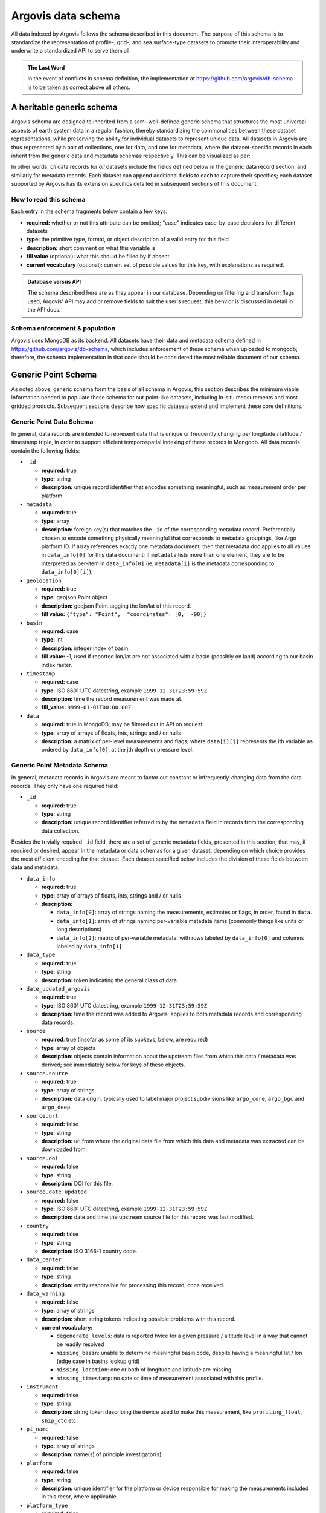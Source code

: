 .. _schema:

Argovis data schema
===================
All data indexed by Argovis follows the schema described in this document. The purpose of this schema is to standardize the representation of profile-, grid-, and sea surface-type datasets to promote their interoperability and underwrite a standardized API to serve them all.

.. admonition:: The Last Word

   In the event of conflicts in schema definition, the implementation at `https://github.com/argovis/db-schema <https://github.com/argovis/db-schema>`_ is to be taken as correct above all others.

A heritable generic schema
--------------------------

Argovis schema are designed to inherited from a semi-well-defined generic schema that structures the most universal aspects of earth system data in a regular fashion, thereby standardizing the commonalities between these dataset representations, while preserving the ability for individual datasets to represent unique data. All datasets in Argovis are thus represented by a pair of collections, one for data, and one for metadata, where the dataset-specific records in each inherit from the generic data and metadata schemas respectively. This can be visualized as per:

.. image:: ../images/schema.png

In other words, *all* data records for *all* datasets include the fields defined below in the generic data record section, and similarly for metadata records. Each dataset can append additional fields to each to capture their specifics; each dataset supported by Argovis has its extension specifics detailed in subsequent sections of this document.

How to read this schema
+++++++++++++++++++++++

Each entry in the schema fragments below contain a few keys:

- **required:** whether or not this attribute can be omitted; "case" indicates case-by-case decisions for different datasets
- **type:** the primitive type,  format,  or object description of a valid entry for this field
- **description:** short comment on what this variable is
- **fill value** (optional): what this should be filled by if absent
- **current vocabulary** (optional): current set of possible values for this key,  with explanations as required.

.. admonition:: Database versus API

   The schema described here are as they appear in our database. Depending on filtering and transform flags used, Argovis' API may add or remove fields to suit the user's request; this behvior is discussed in detail in the API docs.

Schema enforcement & population
+++++++++++++++++++++++++++++++

Argovis uses MongoDB as its backend. All datasets have their data and metadata schema defined in `https://github.com/argovis/db-schema <https://github.com/argovis/db-schema>`_, which includes enforcement of these schema when uploaded to mongodb; therefore, the schema implementation in that code should be considered the most reliable document of our schema.

Generic Point Schema
--------------------

As noted above, generic schema form the basis of all schema in Argovis; this section describes the minimum viable information needed to populate these schema for our point-like datasets, including in-situ measurements and most gridded products. Subsequent sections describe how specific datasets extend and implement these core definitions.

Generic Point Data Schema
+++++++++++++++++++++++++

In general, data records are intended to represent data that is unique or frequently changing per longitude / latitude / timestamp triple, in order to support efficient temporospatial indexing of these records in Mongodb. All data records contain the following fields:


- ``_id``

  - **required:** true
  - **type:** string
  - **description:** unique record identifier that encodes something meaningful, such as measurement order per platform.

- ``metadata``

  - **required:** true
  - **type:** array
  - **description:** foreign key(s) that matches the ``_id`` of the corresponding metadata record. Preferentially chosen to encode something physically meaningful that corresponds to metadata groupings, like Argo platform ID. If array references exactly one metadata document, then that metadata doc applies to all values in ``data_info[0]`` for this data document; if ``metadata`` lists more than one element, they are to be interpreted as per-item in ``data_info[0]`` (ie, ``metadata[i]`` is the metadata corresponding to ``data_info[0][i]``).

- ``geolocation``

  - **required:** true
  - **type:** geojson Point object
  - **description:** geojson Point tagging the lon/lat of this record.
  - **fill value:** ``{"type": "Point",  "coordinates": [0,  -90]}``

- ``basin``

  - **required:** case
  - **type:** int
  - **description:** integer index of basin.
  - **fill value:** -1,  used if reported lon/lat are not associated with a basin (possibly on land) according to our basin index raster.

- ``timestamp``

  - **required:** case
  - **type:** ISO 8601 UTC datestring,  example ``1999-12-31T23:59:59Z``
  - **description:** time the record measurement was made at.
  - **fill_value:** ``9999-01-01T00:00:00Z``

- ``data``

  - **required:** true in MongoDB; may be filtered out in API on request.
  - **type:** array of arrays of floats, ints, strings and / or nulls
  - **description:** a matrix of per-level measurements and flags, where ``data[i][j]`` represents the ith variable as ordered by ``data_info[0]``, at the jth depth or pressure level.

Generic Point Metadata Schema
+++++++++++++++++++++++++++++

In general, metadata records in Argovis are meant to factor out constant or infrequently-changing data from the data records. They only have one required field:

- ``_id``

  - **required:** true
  - **type:** string
  - **description:** unique record identifier referred to by the ``metadata`` field in records from the corresponding data collection.

Besides the trivially required ``_id`` field, there are a set of generic metadata fields, presented in this section, that may, if required or desired, appear in the metadata or data schemas for a given dataset, depending on which choice provides the most efficient encoding for that dataset. Each dataset specified below includes the division of these fields between data and metadata.

- ``data_info``

  - **required:** true
  - **type:** array of arrays of floats, ints, strings and / or nulls
  - **description:** 

    - ``data_info[0]``: array of strings naming the measurements, estimates or flags, in order, found in ``data``.
    - ``data_info[1]``: array of strings naming per-variable metadata items (commonly things like units or long descriptions)
    - ``data_info[2]``: matrix of per-variable metadata, with rows labeled by ``data_info[0]`` and columns labeled by ``data_info[1]``.

- ``data_type``

  - **required:** true
  - **type:** string
  - **description:** token indicating the general class of data

- ``date_updated_argovis``

  - **required:** true
  - **type:** ISO 8601 UTC datestring,  example ``1999-12-31T23:59:59Z``
  - **description:** time the record was added to Argovis; applies to both metadata records and corresponding data records.

- ``source``

  - **required**: true (insofar as some of its subkeys, below, are required)
  - **type**: array of objects
  - **description**: objects contain information about the upstream files from which this data / metadata was derived; see immediately below for keys of these objects.

- ``source.source``

  - **required:** true
  - **type:** array of strings
  - **description:** data origin, typically used to label major project subdivisions like ``argo_core``, ``argo_bgc`` and ``argo_deep``.

- ``source.url``

  - **required:** false
  - **type:** string
  - **description:** url from where the original data file from which this data and metadata was extracted can be downloaded from.

- ``source.doi``

  - **required:** false
  - **type:** string
  - **description:** DOI for this file.

- ``source.date_updated``

  - **required:** false
  - **type:** ISO 8601 UTC datestring,  example ``1999-12-31T23:59:59Z``
  - **description:** date and time the upstream source file for this record was last modified.

- ``country``

  - **required:** false
  - **type:** string
  - **description:** ISO 3166-1 country code.

- ``data_center``

  - **required:** false
  - **type:** string
  - **description:** entity responsible for processing this record, once received.

- ``data_warning``

  - **required:** false
  - **type:** array of strings
  - **description:** short string tokens indicating possible problems with this record.
  - **current vocabulary:**
  
    - ``degenerate_levels``: data is reported twice for a given pressure / altitude level in a way that cannot be readily resolved
    - ``missing_basin``: unable to determine meaningful basin code, despite having a meaningful lat / lon (edge case in basins lookup grid)
    - ``missing_location``: one or both of longitude and latitude are missing
    - ``missing_timestamp``: no date or time of measurement associated with this profile.

- ``instrument``

  - **required:** false
  - **type:** string
  - **description:** string token describing the device used to make this measurement,  like ``profiling_float``,  ``ship_ctd`` etc.

- ``pi_name``

  - **required:** false
  - **type:** array of strings
  - **description:** name(s) of principle investigator(s).

- ``platform``

  - **required:** false
  - **type:** string
  - **description:** unique identifier for the platform or device responsible for making the measurements included in this recor, where applicable.

- ``platform_type``

  - **required:** false
  - **type:** string
  - **description:** make or model of the platform.

- ``levels``

  - **required:** case
  - **type:** array of floats
  - **description:** Pressure or depth levels corresponding by index to each list of measurements in ``data``. Note this parameter only makes sense and only is used when the measurements in the data vectors fall on regular levels, such as for gridded or interpolated products. 

- ``level_units``

  - **required:** case
  - **type:** string
  - **description:** units associated with the values in the ``levels`` array, typically dbar or m.

- ``lattice``

  - **required:** case
  - **type:** object
  - **description:** describes the shape and extent of the longitude / latitude grid data has been interpolated to. All subfields are required if ``lattice`` is present.

- ``lattice.center``

  - **type:** array of two floats
  - **description:** [longitude, latitude] of a point on the grid close to [0,0].

- ``lattice.spacing``

  - **type:** array of two floats
  - **description:** [longitude stride, latitude stride] between points on the grid

- ``lattice.[min | max][Lon | Lat]``

  - **type:** float
  - **description:** [minimum | maximum] [longitude | latitude] seen in the dataset 

Argo Schema Extension
---------------------

Argovis maintains and indexes a full sync of ifremer's argo data, updated nightly. The Argo data and metadata collections extend and implement the generic schema as follows.

Argo metadata documents
+++++++++++++++++++++++

Argo metadata documents carry the following properties; any property not explained here refers to the generic metadata schema.

- ``_id``, constructed as ``<platform>_m<metadata_number>``, where ``<metadata_number>`` counts from 0 and is prefixed with ``m`` to easily distinguish it from cycle number; allows distinctions to be made if a slow-changing metadata value, like ``pi_name``, changes over the lifetime of the float.
- ``data_type``
- ``data_center``
- ``instrument``
- ``pi_name``
- ``platform``
- ``platform_type``
- ``fleetmonitoring``

  - **required:** false
  - **type:** string
  - **description:** URL for this float at https://fleetmonitoring.euro-argo.eu/float/

- ``oceanops``

  - **required:** false
  - **type:** string
  - **description:** URL for this float at https://www.ocean-ops.org/board/wa/Platform

- ``positioning_system``

  - **required:** false
  - **type:** string
  - **description:** positioning system for this float.
  - **current vocabulary**: see Argo ref table 9

- ``wmo_inst_type``

  - **required:** false
  - **type**: string
  - **description:** instrument type as indexed by Argo.
  - **current vocabulary:** see Argo ref table 8

Argo metadata example::

  {
    "_id": "3901306_m0",
    "data_type": "oceanicProfile",
    "data_center": "AO",
    "instrument": "profiling_float",
    "pi_name": [
      "GREGORY C. JOHNSON"
    ],
    "platform": "3901306",
    "platform_type": "NAVIS_A",
    "fleetmonitoring": "https://fleetmonitoring.euro-argo.eu/float/3901306",
    "oceanops": "https://www.ocean-ops.org/board/wa/Platform?ref=3901306",
    "positioning_system": "GPS",
    "wmo_inst_type": "863"
  }
  

Argo data documents
+++++++++++++++++++

Argo data documents carry the following properties; any property not explained here refers to the generic data schema.

- ``_id``, constructed as ``<platform>_<cycle_number>``
- ``metadata``
- ``geolocation``
- ``basin``, required for Argo
- ``timestamp``, required for Argo
- ``data``
- ``data_info``
- ``data_updated_argovis``
- ``source``
- ``source.source``
- ``source.url``
- ``source.date_updated``
- ``data_warning``
- ``cycle_number``

  - **required:** true
  - **type:** int
  - **description:** probe cycle index

- ``geolocation_argoqc``

  - **required:** false
  - **type:** int
  - **description:** Argo's position QC flag
  - **fill value:** -1

- ``profile_direction``

  - **required:** false
  - **type:** string
  - **description:** whether the profile was gathered as the float ascended or descended
  - **current vocabulary:** ``A`` scending or ``D`` escending.

- ``timestamp_argoqc``

  - **required:** false
  - **type:** int
  - **description:** Argo's date QC flag
  - **fill value:** -1

- ``vertical_sampling_scheme``

  - **required:** false
  - **type:** string
  - **description:** sampling scheme for this profile.
  - **current vocabulary:** see Argo ref table 16

Argo data schema example::

  {
    "_id": "3901306_196",
    "geolocation": {
      "type": "Point",
      "coordinates": [
        -128.3021,
        0.4438
      ]
    },
    "basin": 2,
    "timestamp": "2024-11-03T05:32:52.000Z",
    "date_updated_argovis": "2024-11-04T06:35:09.597Z",
    "source": [
      {
        "source": [
          "argo_core"
        ],
        "url": "ftp://ftp.ifremer.fr/ifremer/argo/dac/aoml/3901306/profiles/R3901306_196.nc",
        "date_updated": "2024-11-03T08:01:15.000Z"
      }
    ],
    "cycle_number": 196,
    "geolocation_argoqc": 1,
    "profile_direction": "A",
    "timestamp_argoqc": 1,
    "vertical_sampling_scheme": "Primary sampling: averaged",
    "data": [
      [
        4.27,
        6.07,
        ...
        1898.159912,
        1948.329956
      ],
      [
        1,
        1,
        ...
        1,
        1
      ],
      [
        33.792,
        33.764999,
        ...
        35.596699,
        35.589199
      ],
      [
        3,
        3,
        ...
        3,
        3
      ],
      [
        23.306,
        23.229,
        ...
        2.4614,
        2.3181
      ],
      [
        1,
        1,
        ...
        1,
        1
      ]
    ],
    "data_info": [
      [
        "pressure",
        "pressure_argoqc",
        "salinity",
        "salinity_argoqc",
        "temperature",
        "temperature_argoqc"
      ],
      [
        "units",
        "data_keys_mode"
      ],
      [
        [
          "decibar",
          "A"
        ],
        [
          null,
          null
        ],
        [
          "psu",
          "A"
        ],
        [
          null,
          null
        ],
        [
          "degree_Celsius",
          "A"
        ],
        [
          null,
          null
        ]
      ]
    ],
    "metadata": [
      "3901306_m0"
    ]
  }

Implementation
++++++++++++++

Implementation of Argo's schema and pipelines to load the data from ifremer can be found at the following links.

- Schema implementation and indexing: `https://github.com/argovis/db-schema/blob/main/argo.py <https://github.com/argovis/db-schema/blob/main/argo.py>`_
- Upload pipeline: `https://github.com/argovis/ifremer-sync <https://github.com/argovis/ifremer-sync>`_

CCHDO Schema Extension
----------------------

Argovis serves a selection of ship-based profiles curated by our colleagues at CCHDO. The CCHDO data and metadata collections extend and implement the generic schema as follows.

CCHDO metadata documents
++++++++++++++++++++++++

CCHDO metadata documents carry the following properties; any property not explained here refers to the generic metadata schema.

- ``_id``, constructed as ``<cchdo_cruise_id>_m<metadata_number>``,  where ``<metadata_number>``` counts from 0 and is prefixed with ``m`` similar to Argo; allows distinctions to be made if a slow-changing metadata value, like ``pi_name``, changes over the lifetime of the cruise.
- ``date_updated_argovis``
- ``data_type``
- ``country``
- ``data_center``
- ``instrument``
- ``pi_name``
- ``expocode``

  - **required:** true
  - **type:** string
  - **description:** NODC expedition code

- ``file_expocode``

  - **required:** false
  - **type:** string
  - **description:** TBD

- ``cchdo_cruise_id``

  - **required:** true
  - **type:** int
  - **description:** CCHDO cruise identifier

- ``woce_lines``

  - **required:** true
  - **type:** array of strings
  - **description:** World Ocean Circulation Experiment line identifiers

- ``positioning_system``

  - **required:** false
  - **type:** string
  - **description:** Profile positioning system used to fix geolocation.

CCHDO metadata example::

  {
    "_id": "2366_m0",
    "date_updated_argovis": "2024-08-16T21:29:31.526Z",
    "data_type": "oceanicProfile",
    "country": "45",
    "data_center": "CCHDO",
    "instrument": "ship_btl",
    "pi_name": [
      "Peter Croot"
    ],
    "expocode": "45CE20170427",
    "file_expocode": "74CE17007",
    "woce_lines": [
      "A02"
    ],
    "cchdo_cruise_id": 2366,
    "positioning_system": "GPS"
  }


CCHDO data documents
++++++++++++++++++++

CCHDO data documents carry the following properties; any property not explained here refers to the generic data schema.

- ``_id``: constructed as ``expo_<expocode>_sta_<station>_cast_<cast>``
- ``metadata``
- ``geolocation``
- ``basin``, required for CCHDO
- ``timestamp``, required for CCHDO
- ``data_warning``
- ``data``
- ``data_info``
- ``source``
- ``source.source``
- ``source.url``
- ``source.cruise_url``

  - **required:** false
  - **type:** string
  - **description:** TBD

- ``source.file_name``

  - **required:** false
  - **type:** string
  - **description:** TBD
  

- ``btm_depth``

  - **required:** false
  - **type:** float
  - **description:** bottom depth at the location of the profile

- ``file_hash``

  - **required:** false
  - **type:** string
  - **description:** TBD

- ``station``

  - **required:** true
  - **type:** string
  - **description:** station number

- ``cast``

  - **required:** true
  - **type:** integer
  - **description:** cast number

CCHDO data example::

  {
    "_id": "expo_45CE20170427_sta_012_cast_001_type_btl",
    "metadata": [
      "2366_m0"
    ],
    "geolocation": {
      "coordinates": [
        -45.647,
        42.242
      ],
      "type": "Point"
    },
    "basin": 1,
    "timestamp": "2017-05-04T00:00:00.000Z",
    "file_hash": "66bb8a4a9de915131470726211a05771242389a30f9a8f10dab396b262f53a98",
    "source": [
      {
        "source": [
          "cchdo_go-ship"
        ],
        "cruise_url": "https://cchdo.ucsd.edu/cruise/45CE20170427",
        "url": "https://cchdo.ucsd.edu/data/39157/74CE17007_bottle.nc",
        "file_name": "74CE17007_bottle.nc"
      }
    ],
    "data_info": [
      [
        "bottle_number",
        "bottle_salinity",
        "bottle_salinity_woceqc",
        "doxy_bfile",
        "doxy_bfile_woceqc",
        "salinity_bfile",
        "salinity_bfile_woceqc",
        "temperature_bfile",
        "temperature_bfile_woceqc",
        "nitrate",
        "nitrate_woceqc",
        "nitrite",
        "nitrite_nitrate",
        "nitrite_nitrate_woceqc",
        "nitrite_woceqc",
        "oxygen",
        "oxygen_woceqc",
        "phosphate",
        "phosphate_woceqc",
        "pressure",
        "sample",
        "silicate",
        "silicate_woceqc",
        "total_alkalinity",
        "total_alkalinity_woceqc",
        "total_carbon",
        "total_carbon_woceqc"
      ],
      [
        "units",
        "reference_scale",
        "data_keys_mapping",
        "data_source_standard_names",
        "data_source_units",
        "data_source_reference_scale"
      ],
      [
        [
          null,
          null,
          "bottle_number",
          null,
          null,
          null
        ],
        [
          "psu",
          "PSS-78",
          "bottle_salinity",
          "sea_water_practical_salinity",
          "1",
          "PSS-78"
        ],
        [
          null,
          null,
          "bottle_salinity_qc",
          "status_flag",
          null,
          null
        ],
        [
          "micromole/kg",
          null,
          "ctd_oxygen",
          "moles_of_oxygen_per_unit_mass_in_sea_water",
          "umol/kg",
          null
        ],
        [
          null,
          null,
          "ctd_oxygen_qc",
          "status_flag",
          null,
          null
        ],
        [
          "psu",
          "PSS-78",
          "ctd_salinity",
          "sea_water_practical_salinity",
          "1",
          "PSS-78"
        ],
        [
          null,
          null,
          "ctd_salinity_qc",
          "status_flag",
          null,
          null
        ],
        [
          "Celsius",
          "ITS-90",
          "ctd_temperature",
          "sea_water_temperature",
          "degC",
          "ITS-90"
        ],
        [
          null,
          null,
          "ctd_temperature_qc",
          "status_flag",
          null,
          null
        ],
        [
          "micromole/kg",
          null,
          "nitrate",
          "moles_of_nitrate_per_unit_mass_in_sea_water",
          "umol/kg",
          null
        ],
        [
          null,
          null,
          "nitrate_qc",
          "status_flag",
          null,
          null
        ],
        [
          "micromole/kg",
          null,
          "nitrite",
          "moles_of_nitrite_per_unit_mass_in_sea_water",
          "umol/kg",
          null
        ],
        [
          "micromole/kg",
          null,
          "nitrite_nitrate",
          "moles_of_nitrate_and_nitrite_per_unit_mass_in_sea_water",
          "umol/kg",
          null
        ],
        [
          null,
          null,
          "nitrite_nitrate_qc",
          "status_flag",
          null,
          null
        ],
        [
          null,
          null,
          "nitrite_qc",
          "status_flag",
          null,
          null
        ],
        [
          "micromole/kg",
          null,
          "oxygen",
          "moles_of_oxygen_per_unit_mass_in_sea_water",
          "umol/kg",
          null
        ],
        [
          null,
          null,
          "oxygen_qc",
          "status_flag",
          null,
          null
        ],
        [
          "micromole/kg",
          null,
          "phosphate",
          "moles_of_phosphate_per_unit_mass_in_sea_water",
          "umol/kg",
          null
        ],
        [
          null,
          null,
          "phosphate_qc",
          "status_flag",
          null,
          null
        ],
        [
          "decibar",
          null,
          "pressure",
          "sea_water_pressure",
          "dbar",
          null
        ],
        [
          null,
          null,
          "sample",
          null,
          null,
          null
        ],
        [
          "micromole/kg",
          null,
          "silicate",
          "moles_of_silicate_per_unit_mass_in_sea_water",
          "umol/kg",
          null
        ],
        [
          null,
          null,
          "silicate_qc",
          "status_flag",
          null,
          null
        ],
        [
          "micromole/kg",
          null,
          "total_alkalinity",
          null,
          "umol/kg",
          null
        ],
        [
          null,
          null,
          "total_alkalinity_qc",
          "status_flag",
          null,
          null
        ],
        [
          "micromole/kg",
          null,
          "total_carbon",
          "moles_of_dissolved_inorganic_carbon_per_unit_mass_in_sea_water",
          "umol/kg",
          null
        ],
        [
          null,
          null,
          "total_carbon_qc",
          "status_flag",
          null,
          null
        ]
      ]
    ],
    "data": [
      [
        "24",
        "23",
        ...
        "2",
        "1"
      ],
      [
        36.428,
        36.428,
        ...
        null,
        34.883
      ],
      [
        2,
        2,
        ...
        9,
        2
      ],
      [
        224.086,
        223.71,
        ...
        250.268,
        250.518
      ],
      [
        2,
        2,
        ...
        2,
        2
      ],
      [
        36.4278,
        36.4283,
        ...
        34.884,
        34.8839
      ],
      [
        1,
        1,
        ...
        1,
        1
      ],
      [
        17.1115,
        17.1162,
        ...
        2.2466,
        2.2478
      ],
      [
        1,
        1,
        ...
        1,
        1
      ],
      [
        2.55,
        2.37,
        ...
        18,
        19.25
      ],
      [
        2,
        2,
        ...
        2,
        2
      ],
      [
        0.14,
        0.13,
        ...
        0,
        0
      ],
      [
        2.68,
        2.5,
        ...
        18.04,
        19.28
      ],
      [
        2,
        2,
        ...
        2,
        2
      ],
      [
        2,
        2,
        ...
        2,
        2
      ],
      [
        229.2,
        231.4,
        ...
        267.1,
        267.6
      ],
      [
        2,
        2,
        ...
        2,
        2
      ],
      [
        0,
        0,
        ...
        1.3,
        1.33
      ],
      [
        2,
        2,
        ...
        2,
        2
      ],
      [
        10.486,
        31.298,
        ...
        4699.661,
        4712.712
      ],
      [
        "100241",
        "100240",
        ...
        "100219",
        "100218"
      ],
      [
        0.91,
        0.97,
        ...
        32.62,
        36.67
      ],
      [
        3,
        3,
        ...
        2,
        2
      ],
      [
        2385.9,
        2385.8,
        ...
        2328.9,
        2328.9
      ],
      [
        2,
        2,
        ...
        2,
        2
      ],
      [
        2103.2,
        2104.4,
        ...
        2168.9,
        2168.5
      ],
      [
        2,
        2,
        ...
        2,
        2
      ]
    ],
    "cast": 1,
    "station": "12",
    "btm_depth": null
  }

Implementation
++++++++++++++

Implementation of CCHDO's schema and pipelines to load the data from CCHDO can be found at the following links.

- Schema implementation and indexing: `https://github.com/argovis/db-schema/blob/main/cchdo.py <https://github.com/argovis/db-schema/blob/main/cchdo.py>`_
- Upload pipeline: original from CCHDO: `https://github.com/cchdo/argovis_convert_netcdf_to_json <https://github.com/cchdo/argovis_convert_netcdf_to_json>`_; also see fork and branch `https://github.com/bkatiemills/argovis_convert_netcdf_to_json/tree/2023Q3 <https://github.com/bkatiemills/argovis_convert_netcdf_to_json/tree/2023Q3>`_ for schema compliance and mongo upload.

Drifter Schema Extension
------------------------

Argovis indexes a subset of the hourly dataset from the `NOAA Global Drifter Program <https://www.aoml.noaa.gov/phod/gdp/index.php>`_, version 2.00 (beta pre-release) (`Elipot et al. 2016 <http://dx.doi.org/10.1002/2016JC011716>`_, `Elipot et al. 2022 arXiv preprint <https://arxiv.org/abs/2201.08289v1>`_). See `https://github.com/argovis/drifter-sync <https://github.com/argovis/drifter-sync>`_ for data parsing and loading.

Global Drifter Program data and metadata collections extend and implement the generic schema as follows.

Drifter metadata documents
++++++++++++++++++++++++++

Drifter metadata documents carry the following properties; any property not explained here refers to the generic metadata schema.

- ``_id``, constructed as ``<platform>``
- ``data_type``
- ``data_info``
- ``date_updated_argovis``
- ``source``
- ``source.source``
- ``source.url``
- ``platform``
- ``rowsize``

  - **required:** true
  - **type:** int
  - **description:** number of obs for this trajectory

- ``wmo``

  - **required:** true
  - **type:** int
  - **description:**  World Meteorological Organization buoy identification number

- ``expno``

  - **required:** true
  - **type:** int
  - **description:** experiment number 

- ``deploy_date``

  - **required:** true
  - **type:** ISO 8601 UTC datestring
  - **description:** Deployment date and time

- ``deploy_lon``

  - **required:** true
  - **type:** float
  - **description:** Deployment longitude 

- ``deploy_lat``

  - **required:** true
  - **type:** float 
  - **description:** Deployment latitude 

- ``end_date``

  - **required:** true
  - **type:** ISO 8601 UTC datestring
  - **description:**  End date and time

- ``end_lon``

  - **required:** true
  - **type:** float 
  - **description:** End longitude 

- ``end_lat``

  - **required:** true
  - **type:** float
  - **description:** End longitude 

- ``drogue_lost_date``

  - **required:** true
  - **type:** ISO 8601 UTC datestring
  - **description:** Date of drogue loss (Null=drogue still attached; "1970-01-01T00:00:00Z"=drogue status uncertain from beginning)

- ``typedeath``

  - **required:** true
  - **type:** int
  - **description:** Type of death (0=buoy still alive, 1=buoy ran aground, 2=picked up by vessel, 3=stop transmitting, 4=sporadic transmissions, 5=bad batteries, 6=inactive status) 

- ``typebuoy``

  - **required:** true
  - **type:** string
  - **description:** 'Buoy type (see https://www.aoml.noaa.gov/phod/dac/dirall.html)'

Drifter metadata example::

  {
    "_id": "101143",
    "platform": "101143",
    "rowsize": 417,
    "wmo": 1300915,
    "expno": 9325,
    "deploy_lon": -17.75,
    "deploy_lat": 14.742,
    "end_date": "2012-04-02T00:00:00.000Z",
    "end_lon": -16.889999999999986,
    "end_lat": 15.35,
    "drogue_lost_date": "2012-04-02T00:00:00.000Z",
    "typedeath": 3,
    "typebuoy": "SVP",
    "data_type": "drifter",
    "date_updated_argovis": "2024-07-02T18:19:15.895Z",
    "source": [
      {
        "source": [
          "gdp"
        ],
        "url": "https://www.aoml.noaa.gov/ftp/pub/phod/lumpkin/hourly/v2.00/netcdf/drifter_101143.nc"
      }
    ],
    "data_info": [
      [
        "ve",
        "vn",
        "err_lon",
        "err_lat",
        "err_ve",
        "err_vn",
        "gap",
        "sst",
        "sst1",
        "sst2",
        "err_sst",
        "err_sst1",
        "err_sst2",
        "flg_sst",
        "flg_sst1",
        "flg_sst2"
      ],
      [
        "units",
        "long_name"
      ],
      [
        [
          "m/s",
          "Eastward velocity"
        ],
        [
          "m/s",
          "Northward velocity"
        ],
        [
          "degrees_east",
          "95% confidence interval in longitude"
        ],
        [
          "degrees_north",
          "95% confidence interval in latitude"
        ],
        [
          "m/s",
          "95% confidence interval in eastward velocity"
        ],
        [
          "m/s",
          "95% confidence interval in northward velocity"
        ],
        [
          "seconds",
          "time interval between previous and next location fix"
        ],
        [
          "Kelvin",
          "fitted sea water temperature"
        ],
        [
          "Kelvin",
          "fitted non-diurnal sea water temperature"
        ],
        [
          "Kelvin",
          "fitted diurnal sea water temperature anomaly"
        ],
        [
          "Kelvin",
          "standard uncertainty of fitted sea water temperature"
        ],
        [
          "Kelvin",
          "standard uncertainty of fitted non-diurnal sea water temperature"
        ],
        [
          "Kelvin",
          "standard uncertainty of fitted diurnal sea water temperature anomaly"
        ],
        [
          null,
          "fitted sea water temperature quality flag"
        ],
        [
          null,
          "fitted non-diurnal sea water temperature quality flag"
        ],
        [
          null,
          "fitted diurnal sea water temperature anomaly quality flag"
        ]
      ]
    ],
    "deploy_date": "2012-03-15T00:00:00.000Z"
  }

Drifter data documents
++++++++++++++++++++++

Drifter data documents carry the following properties; any property not explained here refers to the generic data schema.

- ``_id``, constructed as ``<platform>_<measurement_index>``
- ``metadata``
- ``geolocation``
- ``basin``, required for drifters
- ``timestamp``, required for drifters
- ``data``

Drifter data example::

  {
    "_id": "101143_0",
    "metadata": [
      "101143"
    ],
    "geolocation": {
      "type": "Point",
      "coordinates": [
        -17.74345,
        14.74677
      ]
    },
    "basin": 1,
    "timestamp": "2012-03-15T22:00:00.000Z",
    "data": [
      [
        -0.0285
      ],
      [
        0.3101
      ],
      [
        0.00266
      ],
      [
        0.00116
      ],
      [
        0.0997
      ],
      [
        0.0277
      ],
      [
        2333
      ],
      [
        293.884
      ],
      [
        293.907
      ],
      [
        -0.023
      ],
      [
        0.019
      ],
      [
        0.042
      ],
      [
        0.044
      ],
      [
        5
      ],
      [
        5
      ],
      [
        2
      ]
    ]
  }

Implementation
++++++++++++++

- Schema implementation and indexing: `https://github.com/argovis/db-schema/blob/main/drifters.py <https://github.com/argovis/db-schema/blob/main/drifters.py>`_
- Upload pipeline: `https://github.com/argovis/drifter-sync <https://github.com/argovis/drifter-sync>`_

Tropical Cyclone Schema Extension
---------------------------------

HURDAT and JTWC tropical cyclone data is indexed by Argovis; TC data and metadata collections extend and implement the generic schema as follows.

Tropical cyclone metadata documents
+++++++++++++++++++++++++++++++++++

Tropical cyclone metadata documents carry the following properties; any property not explained here refers to the generic metadata schema.

- ``_id``, constructed as ``<TCID>`` from the upstream data source
- ``data_type``
- ``data_info``
- ``date_updated_argovis``
- ``source``
- ``source.source``
- ``source.url``
- ``source.doi``
- ``source.date_updated``
- ``name``

  - **required:** true
  - **type:** string
  - **description:** name of the tropical cyclone

- ``num``

  - **required:** true
  - **type:** int
  - **description:** number of the tropical cyclone for that season

Tropical cyclone example metadata::

  {
    "_id": "AL032017",
    "data_type": "tropicalCyclone",
    "data_info": [
      [
        "wind",
        "surface_pressure"
      ],
      [
        "units"
      ],
      [
        [
          "kt"
        ],
        [
          "mb"
        ]
      ]
    ],
    "date_updated_argovis": "2024-05-31T16:12:58.299Z",
    "source": [
      {
        "url": "https://www.nhc.noaa.gov/data/hurdat/hurdat2-atl-1851-2023-042624.txt",
        "source": [
          "tc_hurdat"
        ]
      }
    ],
    "name": "CINDY",
    "num": 3
  }

Tropical cyclone data documents
+++++++++++++++++++++++++++++++

Tropical cyclone data documents carry the following properties; any property not explained here refers to the generic data schema.

- ``_id``, constructed as ``<TCID>_<YYYY><MM><DD><HH><MM><SS>``
- ``metadata``
- ``geolocation``
- ``basin`` required for tropical cyclones
- ``timestamp`` required for tropical cyclones
- ``data``
- ``record_identifier``

  - **required:** true
  - **type:** string
  - **description:** identifier for the record as defined in the HURDAT and JTWC datasets

- ``class``

  - **required:** true
  - **type:** string
  - **description:** class of the tropical cyclone as defined in the HURDAT and JTWC datasets

- ``data_warning``

  - **required:** false
  - **type:** object
  - **description:** key-value pairs indicating warnings (keys) and further information about each (values)
  - **current vocabulary (keys):**

    - ``duplicate``: multiple records with the same basin, cyclone number, and timestamp were found in the upstream data. In these cases, the first such record is populated in Argovis and the rest are discarded; this key lists links to the upstream files that contain the discarded duplicates.

Tropical cyclone example data::

  {
    "_id": "AL032017_20170623000000",
    "metadata": [
      "AL032017"
    ],
    "geolocation": {
      "type": "Point",
      "coordinates": [
        -93.60000000000002,
        32.8
      ]
    },
    "basin": -1,
    "timestamp": "2017-06-23T00:00:00.000Z",
    "data": [
      [
        30
      ],
      [
        999
      ]
    ],
    "record_identifier": "",
    "class": "TD"
  }

Implementation
++++++++++++++

Implementation of tropical cyclone schema and pipelines to load the data from source CSVs can be found at the following links.

- Schema implementation and indexing: `https://github.com/argovis/db-schema/blob/main/tc.py <https://github.com/argovis/db-schema/blob/main/tc.py>`_
- Upload pipeline: `https://github.com/argovis/tc-sync <https://github.com/argovis/tc-sync>`_

Argo trajectory schema extension
--------------------------------

Argovis includes estimates of Argo float trajectories from `https://doi.org/10.6075/J0FQ9WS6 <https://doi.org/10.6075/J0FQ9WS6>`_.

Argo trajectory metadata documents
++++++++++++++++++++++++++++++++++

Argo trajectory metadata documents carry the following properties; any property not explained here refers to the generic metadata schema.

- ``_id``, constructed as ``<platform>_m<metadata_number>``, analogos to Argo metadata
- ``data_type``
- ``data_info``
- ``date_updated_argovis``
- ``source``
- ``source.source``
- ``source.doi``
- ``platform``
- ``positioning_system_flag``

  - **required:** true
  - **type:** int
  - **description:** positioning system flag

- ``sensor_type_flag``

  - **required:** true
  - **type:** int
  - **description:** flag indicating sensors on float

- ``mission_flag``

  - **required:** true
  - **type:** int
  - **description:** flag indicating float mission type
  
- ``extrapolation_flag``

  - **required:** true
  - **type:** int
  - **description:** flag indicating if velocity was extrapolated or transmitted

- ``positioning_system``

  - **required:** true
  - **type:** string
  - **description:** positioning system for this float.
  - **current vocabulary**: see Argo ref table 9

- ``platform_type``

  - **required:** true
  - **type:** string
  - **description:** platform type

Argo trajectories metadata example::

  {
    "_id": "13857_m0",
    "platform": "13857",
    "data_type": "argo_trajectory",
    "source": [
      {
        "source": [
          "scripps_argo_trajectory"
        ],
        "doi": "https://doi.org/10.6075/J0FQ9WS6"
      }
    ],
    "date_updated_argovis": "2023-02-24T22:56:16.700Z",
    "positioning_system_flag": 1,
    "sensor_type_flag": 1,
    "mission_flag": 1,
    "extrapolation_flag": 1,
    "positioning_system": "ARGOS",
    "platform_type": "PALACE",
    "data_info": [
      [
        "velocity_zonal",
        "velocity_meridional",
        "velocity_zonal_transmitted",
        "velocity_meridional_transmitted",
        "speed",
        "speed_transmitted",
        "drift_pres",
        "drift_temp",
        "number_surface_fixes"
      ],
      [
        "long name",
        "units"
      ],
      [
        [
          "velocity",
          "centimeters per second"
        ],
        [
          "velocity",
          "centimeters per second"
        ],
        [
          "velocity",
          "centimeters per second"
        ],
        [
          "velocity",
          "centimeters per second"
        ],
        [
          "speed",
          "centimeters per second"
        ],
        [
          "speed",
          "centimeters per second"
        ],
        [
          "sea water pressure, equals 0 at sea-level",
          "dbar"
        ],
        [
          "sea temperature in-situ ITS-90 scale",
          "degree_Celcius"
        ],
        [
          "number of surface fixes",
          "none"
        ]
      ]
    ]
  }

Argo trajectory data documents
++++++++++++++++++++++++++++++

Argo trajectory data documents carry the following properties; any property not explained here refers to the generic data schema.

- ``_id``, constructed as ``<platform>_<cycle_number>``
- ``metadata`` 
- ``cycle_number``

  - **required:** true
  - **type:** int
  - **description:** probe cycle index

- ``geolocation``, taken as the midpoint longitude and latitude from the upstream file. 
- ``geolocation_descending``

  - **required:** true
  - **type:** geojson Point
  - **description:** if available, extrapolated geolocation at descending. If not available, the transmitted geolocation at descending

- ``geolocation_ascending``

  - **required:** true
  - **type:** geojson Point
  - **description:** if available, extrapolated geolocation at ascending. If not available, the transmitted geolocation at ascending

- ``geolocation_descending_transmitted``

  - **required:** true
  - **type:** geojson Point
  - **description:** transmitted geolocation at descending

- ``geolocation_ascending_transmitted``

  - **required:** true
  - **type:** geojson Point
  - **description:** transmitted geolocation at ascending

- ``geolocation_midpoint_transmitted``

  - **required:** true
  - **type:** geojson Point
  - **description:** TBD

- ``timestamp``, taken as the midpoint timestamp from the upstream file, required for Argo trajectories
- ``timestamp_descending``

  - **required:** true
  - **type:** ISO 8601 UTC datestring
  - **description:** if available, extrapolated timestamp at descending. If not available, the transmitted timestamp at descending

- ``timestamp_ascending``

  - **required:** true
  - **type:** ISO 8601 UTC datestring
  - **description:** if available, extrapolated timestamp at ascending. If not available, the transmitted timestamp at ascending  

- ``timestamp_descending_transmitted``

  - **required:** true
  - **type:** ISO 8601 UTC datestring
  - **description:** transmitted timestamp at descending

- ``timestamp_ascending_transmitted``

  - **required:** true
  - **type:** ISO 8601 UTC datestring
  - **description:** transmitted timestamp at ascending

- ``timestamp_midpoint_transmitted``

  - **required:** true
  - **type:** ISO 8601 UTC datestring
  - **description:** TBD

Argo trajectory data example::

  {
    "_id": "13857_116",
    "cycle_number": 116,
    "geolocation": {
      "type": "Point",
      "coordinates": [
        -28.744391,
        5.435884
      ]
    },
    "timestamp": "2001-01-09T17:35:31.000Z",
    "geolocation_descending": {
      "type": "Point",
      "coordinates": [
        -28.632977,
        5.564203
      ]
    },
    "timestamp_descending": "2001-01-04T16:30:43.000Z",
    "geolocation_ascending": {
      "type": "Point",
      "coordinates": [
        -28.855806,
        5.307566
      ]
    },
    "timestamp_ascending": "2001-01-14T18:40:19.000Z",
    "geolocation_descending_transmitted": {
      "type": "Point",
      "coordinates": [
        -28.618,
        5.567
      ]
    },
    "timestamp_descending_transmitted": "2001-01-04T15:25:55.000Z",
    "geolocation_ascending_transmitted": {
      "type": "Point",
      "coordinates": [
        -28.833,
        5.325
      ]
    },
    "timestamp_ascending_transmitted": "2001-01-14T20:11:02.000Z",
    "geolocation_midpoint_transmitted": {
      "type": "Point",
      "coordinates": [
        -28.7255,
        5.446
      ]
    },
    "timestamp_midpoint_transmitted": "2001-01-09T17:48:28.000Z",
    "data": [
      [
        -2.83252
      ],
      [
        -3.25527
      ],
      [
        -2.70414
      ],
      [
        -3.037246
      ],
      [
        4.315084
      ],
      [
        4.0666
      ],
      [
        1022.299988
      ],
      [
        4.794
      ],
      [
        12
      ]
    ],
    "metadata": [
      "13857_m0"
    ]
  }

Implementation
++++++++++++++

- Schema implementation and indexing: `https://github.com/argovis/db-schema/blob/main/trajectories.py <https://github.com/argovis/db-schema/blob/main/trajectories.py>`_
- Upload pipeline: `https://github.com/argovis/argo_trajectories <https://github.com/argovis/argo_trajectories>`_

Roemmich-Gilson grid schema extension
-------------------------------------

Argovis includes the total temperature and salinity grids from `Roemmich-Gilson <https://sio-argo.ucsd.edu/RG_Climatology.html>`_. These gridded data and metadata collections extend and implement the generic schema as follows.

Roemmich-Gilson metadata documents
++++++++++++++++++++++++++++++++++

Roemmich-Gilson metadata documents carry the following properties; any property not explained here refers to the generic metadata schema.

- ``_id``, constructed as ``rg09_<temperature | salinity>_<yyymm of originating file>_Total``
- ``data_type``
- ``date_updated_argovis``
- ``source``
- ``source.source``
- ``source.url``
- ``levels``
- ``level_units``
- ``data_info``
- ``lattice``

Roemmich-Gilson example metadata::

  {
    "_id": "rg09_temperature_200401_Total",
    "data_type": "temperature",
    "data_info": [
      [
        "rg09_temperature"
      ],
      [
        "units"
      ],
      [
        [
          "degree celcius (ITS-90)"
        ]
      ]
    ],
    "date_updated_argovis": "2023-01-27T18:43:01.679Z",
    "source": [
      {
        "source": [
          "Roemmich-Gilson Argo Climatology"
        ],
        "url": "https://sio-argo.ucsd.edu/gilson/argo_climatology/RG_ArgoClim_Temperature_2019.nc.gz"
      }
    ],
    "levels": [
      2.5,
      10,
      ...
      1900,
      1975
    ],
    "level_units": "dbar",
    "lattice": {
      "center": [
        0.5,
        0.5
      ],
      "spacing": [
        1,
        1
      ],
      "minLat": -64.5,
      "minLon": -179.5,
      "maxLat": 79.5,
      "maxLon": 179.5
    }
  }

Roemmich-Gilson data documents
++++++++++++++++++++++++++++++

Roemmich-Gilson data documents carry the following properties; any property not explained here refers to the generic data schema.

- ``_id``, constructed as ``<yyyymmddhhmmss>_<longitude>_<latitude>``
- ``metadata``
- ``geolocation``
- ``basin``
- ``timestamp``
- ``data``

Roemmich-Gilson data example::

  {
    "_id": "20040115000000_20.5_-64.5",
    "metadata": [
      "rg09_temperature_200401_Total",
      "rg09_salinity_200401_Total"
    ],
    "geolocation": {
      "type": "Point",
      "coordinates": [
        20.5,
        -64.5
      ]
    },
    "basin": 10,
    "timestamp": "2004-01-15T00:00:00.000Z",
    "data": [
      [
        -0.033,
        -0.076,
        ...
        0.175,
        0.128
      ],
      [
        33.750999,
        33.763,
        ...
        34.671001,
        34.668999
      ]
    ]
  }

Implementation
++++++++++++++

- Schema implementation and indexing: `https://github.com/argovis/db-schema/blob/main/grids.py <https://github.com/argovis/db-schema/blob/main/grids.py>`_ and `https://github.com/argovis/db-schema/blob/main/grids-meta.py <https://github.com/argovis/db-schema/blob/main/grids-meta.py>`_
- Upload pipeline: `https://github.com/argovis/grid-sync <https://github.com/argovis/grid-sync>`_

Ocean heat content grid schema extension
----------------------------------------

Argovis includes the ocean heat content grids from `https://zenodo.org/record/6131625 <https://zenodo.org/record/6131625>`_. These gridded data and metadata collections extend and implement the generic schema as follows.

Ocean heat content metadata documents
+++++++++++++++++++++++++++++++++++++

Ocean heat content metadata documents carry the following properties; any property not explained here refers to the generic metadata schema.

- ``_id``, constructed as ``kg21_ohc15to300``
- ``data_type``
- ``date_updated_argovis``
- ``source``
- ``source.source``
- ``source.url``
- ``source.doi``
- ``levels``
- ``level_units``
- ``data_info``
- ``lattice``

Ocean heat content example metadata (note this is actually the only metadata document for this collection, applicable to all data documents)::

  {
    "_id": "kg21_ohc15to300",
    "data_type": "ocean_heat_content",
    "date_updated_argovis": "2023-01-29T20:59:07.960Z",
    "source": [
      {
        "source": [
          "Kuusela_Giglio2022"
        ],
        "doi": "10.5281/zenodo.6131625",
        "url": "https://doi.org/10.5281/zenodo.6131625"
      }
    ],
    "levels": [
      15
    ],
    "data_info": [
      [
        "kg21_ohc15to300"
      ],
      [
        "units"
      ],
      [
        [
          "J/m^2"
        ]
      ]
    ],
    "level_units": "integral from 15 dbar to 300 dbar",
    "lattice": {
      "center": [
        0.5,
        0.5
      ],
      "spacing": [
        1,
        1
      ],
      "minLat": -64.5,
      "minLon": -179.5,
      "maxLat": 64.5,
      "maxLon": 179.5
    }
  }

Ocean heat content data documents
+++++++++++++++++++++++++++++++++

Ocean heat content data documents carry the following properties; any property not explained here refers to the generic data schema.

- ``_id``, constructed as ``<yyyymmddhhmmss>_<longitude>_<latitude>``
- ``metadata``
- ``geolocation``
- ``basin``
- ``timestamp``
- ``data``

Ocean heat content data example::

  {
    "_id": "20050115000000_107.5_-64.5",
    "metadata": [
      "kg21_ohc15to300"
    ],
    "geolocation": {
      "type": "Point",
      "coordinates": [
        107.5,
        -64.5
      ]
    },
    "basin": 10,
    "timestamp": "2005-01-15T00:00:00.000Z",
    "data": [
      [
        319333340084.3734
      ]
    ]
  }

Implementation
++++++++++++++

- Schema implementation and indexing: `https://github.com/argovis/db-schema/blob/main/grids.py <https://github.com/argovis/db-schema/blob/main/grids.py>`_ and `https://github.com/argovis/db-schema/blob/main/grids-meta.py <https://github.com/argovis/db-schema/blob/main/grids-meta.py>`_
- Upload pipeline: `https://github.com/argovis/grid-sync <https://github.com/argovis/grid-sync>`_

GLODAP grid schema extension
----------------------------

Argovis includes the `GLODAP v2.2016b mapped data product <https://glodap.info/index.php/mapped-data-product/>`_. These gridded data and metadata collections extend and implement the generic schema as follows.

GLODAP metadata documents
+++++++++++++++++++++++++

GLODAP metadata documents carry the following properties; any property not explained here refers to the generic metadata schema.

- ``_id``, constructed as ``glodapv2.2016b``
- ``data_type``
- ``date_updated_argovis``
- ``source``
- ``source.source``
- ``source.url``
- ``source.doi``
- ``levels``
- ``level_units``
- ``data_info``
- ``lattice``
- ``snr``

  - **required:** false
  - **type:** JSON object keyed by GLODAP variable
  - **description:** Signal to noise ratio reported for this variable.

- ``cl``

  - **required:** false
  - **type:** JSON object keyed by GLODAP variable
  - **description:** Correlation length, units of degrees north. Comment from the GLODAP upstream data: "Note that the [sic]correlation length is scaled to be 2x this number in the zonal direction, in order to account for the typically stronger flow zonally than meridionally in the world oceans."

GLODAP example metadata (note this is actually the only metadata document for this collection, applicable to all data documents)::

  {
    "_id": "glodapv2.2016b",
    "data_type": "glodap",
    "date_updated_argovis": "2023-07-27T18:41:04.941Z",
    "source": [
      {
        "source": [
          "GLODAPv2.2016b"
        ],
        "url": "https://glodap.info/index.php/mapped-data-product/",
        "doi": "10.5194/essd-8-325-2016"
      }
    ],
    "levels": [
      0,
      10,
      ...
      5000,
      5500
    ],
    "data_info": [
      [
        "Cant",
        "Cant_error",
        "Cant_Input_mean",
        "Cant_Input_std",
        "Cant_Input_N",
        "Cant_relerr",
        "NO3",
        "NO3_error",
        "NO3_Input_mean",
        "NO3_Input_std",
        "NO3_Input_N",
        "NO3_relerr",
        "OmegaA",
        "OmegaA_error",
        "OmegaA_Input_mean",
        "OmegaA_Input_std",
        "OmegaA_Input_N",
        "OmegaA_relerr",
        "OmegaC",
        "OmegaC_error",
        "OmegaC_Input_mean",
        "OmegaC_Input_std",
        "OmegaC_Input_N",
        "OmegaC_relerr",
        "oxygen",
        "oxygen_error",
        "oxygen_Input_mean",
        "oxygen_Input_std",
        "oxygen_Input_N",
        "oxygen_relerr",
        "pHts25p0",
        "pHts25p0_error",
        "pHts25p0_Input_mean",
        "pHts25p0_Input_std",
        "pHts25p0_Input_N",
        "pHts25p0_relerr",
        "pHtsinsitutp",
        "pHtsinsitutp_error",
        "pHtsinsitutp_Input_mean",
        "pHtsinsitutp_Input_std",
        "pHtsinsitutp_Input_N",
        "pHtsinsitutp_relerr",
        "PI_TCO2",
        "PI_TCO2_error",
        "PI_TCO2_Input_mean",
        "PI_TCO2_Input_std",
        "PI_TCO2_Input_N",
        "PI_TCO2_relerr",
        "PO4",
        "PO4_error",
        "PO4_Input_mean",
        "PO4_Input_std",
        "PO4_Input_N",
        "PO4_relerr",
        "salinity",
        "salinity_error",
        "salinity_Input_mean",
        "salinity_Input_std",
        "salinity_Input_N",
        "salinity_relerr",
        "silicate",
        "silicate_error",
        "silicate_Input_mean",
        "silicate_Input_std",
        "silicate_Input_N",
        "silicate_relerr",
        "TAlk",
        "TAlk_error",
        "TAlk_Input_mean",
        "TAlk_Input_std",
        "TAlk_Input_N",
        "TAlk_relerr",
        "TCO2",
        "TCO2_error",
        "TCO2_Input_mean",
        "TCO2_Input_std",
        "TCO2_Input_N",
        "TCO2_relerr",
        "temperature",
        "temperature_error",
        "temperature_Input_mean",
        "temperature_Input_std",
        "temperature_Input_N",
        "temperature_relerr"
      ],
      [
        "units",
        "long_name"
      ],
      [
        [
          "micro-mol kg-1",
          "moles of anthropogenic carbon content per unit mass in seawater"
        ],
        [
          "micro-mol kg-1",
          "anthropogenic carbon content error"
        ],
        [
          "micro-mol kg-1",
          "bin averaged input data"
        ],
        [
          "micro-mol kg-1",
          "standard deviation of bin averaged input data"
        ],
        [
          "",
          "number of data in bins"
        ],
        [
          "",
          "relative error"
        ],
        [
          "micro-mol kg-1",
          "moles of nitrate per unit mass in seawater"
        ],
        [
          "micro-mol kg-1",
          "nitrate error"
        ],
        [
          "micro-mol kg-1",
          "bin averaged input data"
        ],
        [
          "micro-mol kg-1",
          "standard deviation of bin averaged input data"
        ],
        [
          "",
          "number of data in bins"
        ],
        [
          "",
          "relative error"
        ],
        [
          "",
          "aragonite saturation state calculated at in situ temperature and pressure"
        ],
        [
          "",
          "OmegaAr error"
        ],
        [
          "micro-mol kg-1",
          "bin averaged input data"
        ],
        [
          "micro-mol kg-1",
          "standard deviation of bin averaged input data"
        ],
        [
          "",
          "number of data in bins"
        ],
        [
          "",
          "relative error"
        ],
        [
          "",
          "calcite saturation state calculated at in situ temperature and pressure"
        ],
        [
          "",
          "OmegaCa error"
        ],
        [
          "micro-mol kg-1",
          "bin averaged input data"
        ],
        [
          "micro-mol kg-1",
          "standard deviation of bin averaged input data"
        ],
        [
          "",
          "number of data in bins"
        ],
        [
          "",
          "relative error"
        ],
        [
          "micro-mol kg-1",
          "moles of dissolved molecular oxygen per unit mass in seawater"
        ],
        [
          "micro-mol kg-1",
          "dissolved molecular oxygen error"
        ],
        [
          "micro-mol kg-1",
          "bin averaged input data"
        ],
        [
          "micro-mol kg-1",
          "standard deviation of bin averaged input data"
        ],
        [
          "",
          "number of data in bins"
        ],
        [
          "",
          "relative error"
        ],
        [
          "",
          "seawater ph reported on total scale at standard temperature (25C) and pressure (0dbar)"
        ],
        [
          "",
          "pH error"
        ],
        [
          "micro-mol kg-1",
          "bin averaged input data"
        ],
        [
          "micro-mol kg-1",
          "standard deviation of bin averaged input data"
        ],
        [
          "",
          "number of data in bins"
        ],
        [
          "",
          "relative error"
        ],
        [
          "",
          "seawater ph reported on total scale at in situ temperature and pressure"
        ],
        [
          "",
          "pH error"
        ],
        [
          "micro-mol kg-1",
          "bin averaged input data"
        ],
        [
          "micro-mol kg-1",
          "standard deviation of bin averaged input data"
        ],
        [
          "",
          "number of data in bins"
        ],
        [
          "",
          "relative error"
        ],
        [
          "micro-mol kg-1",
          "moles of pre-industrial dissolved inorganic carbon per unit mass in seawater"
        ],
        [
          "micro-mol kg-1",
          "pre-industrial dissolved inorganic carbon error"
        ],
        [
          "micro-mol kg-1",
          "bin averaged input data"
        ],
        [
          "micro-mol kg-1",
          "standard deviation of bin averaged input data"
        ],
        [
          "",
          "number of data in bins"
        ],
        [
          "",
          "relative error"
        ],
        [
          "micro-mol kg-1",
          "moles of phosphate per unit mass in seawater"
        ],
        [
          "micro-mol kg-1",
          "phosphate error"
        ],
        [
          "micro-mol kg-1",
          "bin averaged input data"
        ],
        [
          "micro-mol kg-1",
          "standard deviation of bin averaged input data"
        ],
        [
          "",
          "number of data in bins"
        ],
        [
          "",
          "relative error"
        ],
        [
          "",
          "seawater practical salinity"
        ],
        [
          "",
          "practical salinity error"
        ],
        [
          "micro-mol kg-1",
          "bin averaged input data"
        ],
        [
          "micro-mol kg-1",
          "standard deviation of bin averaged input data"
        ],
        [
          "",
          "number of data in bins"
        ],
        [
          "",
          "relative error"
        ],
        [
          "micro-mol kg-1",
          "moles of silicate per unit mass in seawater"
        ],
        [
          "micro-mol kg-1",
          "silicate error"
        ],
        [
          "micro-mol kg-1",
          "bin averaged input data"
        ],
        [
          "micro-mol kg-1",
          "standard deviation of bin averaged input data"
        ],
        [
          "",
          "number of data in bins"
        ],
        [
          "",
          "relative error"
        ],
        [
          "micro-mol kg-1",
          "seawater alkalinity expressed as mole equivalent per unit mass"
        ],
        [
          "micro-mol kg-1",
          "total alkalinity error"
        ],
        [
          "micro-mol kg-1",
          "bin averaged input data"
        ],
        [
          "micro-mol kg-1",
          "standard deviation of bin averaged input data"
        ],
        [
          "",
          "number of data in bins"
        ],
        [
          "",
          "relative error"
        ],
        [
          "micro-mol kg-1",
          "moles of dissolved inorganic carbon per unit mass in seawater"
        ],
        [
          "micro-mol kg-1",
          "dissolved inorganic carbon error"
        ],
        [
          "micro-mol kg-1",
          "bin averaged input data"
        ],
        [
          "micro-mol kg-1",
          "standard deviation of bin averaged input data"
        ],
        [
          "",
          "number of data in bins"
        ],
        [
          "",
          "relative error"
        ],
        [
          "degrees celcius",
          "seawater temperature"
        ],
        [
          "degrees celcius",
          "temperature error"
        ],
        [
          "micro-mol kg-1",
          "bin averaged input data"
        ],
        [
          "micro-mol kg-1",
          "standard deviation of bin averaged input data"
        ],
        [
          "",
          "number of data in bins"
        ],
        [
          "",
          "relative error"
        ]
      ]
    ],
    "snr": {
      "Cant": 10,
      "NO3": 10,
      "OmegaA": 10,
      "OmegaC": 10,
      "oxygen": 10,
      "pHts25p0": 10,
      "pHtsinsitutp": 10,
      "PI_TCO2": 10,
      "PO4": 10,
      "salinity": 10,
      "silicate": 10,
      "TAlk": 10,
      "TCO2": 10,
      "temperature": 10
    },
    "cl": {
      "Cant": 7,
      "NO3": 7,
      "OmegaA": 7,
      "OmegaC": 7,
      "oxygen": 7,
      "pHts25p0": 7,
      "pHtsinsitutp": 7,
      "PI_TCO2": 7,
      "PO4": 7,
      "salinity": 7,
      "silicate": 7,
      "TAlk": 7,
      "TCO2": 7,
      "temperature": 7
    },
    "level_units": "m",
    "lattice": {
      "center": [
        0.5,
        0.5
      ],
      "spacing": [
        1,
        1
      ],
      "minLat": -77.5,
      "minLon": -179.5,
      "maxLat": 89.5,
      "maxLon": 179.5
    }
  }

GLODAP data documents
+++++++++++++++++++++

GLODAP data documents carry the following properties; any property not explained here refers to the generic data schema.

- ``_id``, constructed as ``<yyyymmddhhmmss>_<longitude>_<latitude>``
- ``metadata``
- ``geolocation``
- ``basin``
- ``timestamp``
- ``data``

GLODAP data example::

  {
    "_id": "20.5_-70.5",
    "metadata": [
      "glodapv2.2016b"
    ],
    "geolocation": {
      "type": "Point",
      "coordinates": [
        20.5,
        -70.5
      ]
    },
    "basin": -1,
    "timestamp": "1000-01-01T00:00:00.000Z",
    "data": [
      [
        36.783145904541016,
        36.596099853515625,
        ...
        null,
        null
      ],
      [
        0.3899955153465271,
        0.40922367572784424,
        ...
        null,
        null
      ],
      [
        null,
        null,
        ...
        null,
        null
      ],
      [
        null,
        null,
        ...
        null,
        null
      ],
      [
        0,
        0,
        ...
        null,
        null
      ],
      [
        0.03495195135474205,
        0.03667520731687546,
        ...
        null,
        null
      ],
      [
        27.89097023010254,
        28.032878875732422,
        ...
        null,
        null
      ],
      [
        0.33694225549697876,
        0.36649394035339355,
        ... 
        null,
        null
      ],
      [
        null,
        null,
        ...
        null,
        null
      ],
      [
        null,
        null,
        ...
        null,
        null
      ],
      [
        0,
        0,
        ...
        null,
        null
      ],
      [
        0.04177294671535492,
        0.045436661690473557,
        ...
        null,
        null
      ],
      [
        1.450399398803711,
        1.464065670967102,
        ...
        null,
        null
      ],
      [
        0.10547946393489838,
        0.09900103509426117,
        ...
        null,
        null
      ],
      [
        null,
        null,
        ...
        null,
        null
      ],
      [
        null,
        null,
        ...
        null,
        null
      ],
      [
        0,
        0,
        ...
        null,
        null
      ],
      [
        0.11943197250366211,
        0.11209660023450851,
        ...
        null,
        null
      ],
      [
        2.3149771690368652,
        2.3372156620025635,
        ...
        null,
        null
      ],
      [
        0.15262079238891602,
        0.14324699342250824,
        ...
        null,
        null
      ],
      [
        null,
        null,
        ...
        null,
        null
      ],
      [
        null,
        null,
        ...
        null,
        null
      ],
      [
        0,
        0,
        ...
        null,
        null
      ],
      [
        0.11943197250366211,
        0.11209659278392792,
        ...
        null,
        null
      ],
      [
        352.269287109375,
        349.0029602050781,
        ...
        null,
        null
      ],
      [
        2.4798030853271484,
        2.7702741622924805,
        ...
        null,
        null
      ],
      [
        null,
        null,
        ...
        null,
        null
      ],
      [
        null,
        null,
        ...
        null,
        null
      ],
      [
        0,
        0,
        ...
        null,
        null
      ],
      [
        0.03848491981625557,
        0.04299284145236015,
        ...
        null,
        null
      ],
      [
        7.691878795623779,
        7.697181224822998,
        ...
        null,
        null
      ],
      [
        0.016992690041661263,
        0.015962157398462296,
        ...
        null,
        null
      ],
      [
        null,
        null,
        ...
        null,
        null
      ],
      [
        null,
        null,
        ...
        null,
        null
      ],
      [
        0,
        0,
        ...
        null,
        null
      ],
      [
        0.12015647441148758,
        0.1128695011138916,
        ...
        null,
        null
      ],
      [
        8.104798316955566,
        8.111119270324707,
        ...
        null,
        null
      ],
      [
        0.008445115759968758,
        0.007926425896584988,
        ...
        null,
        null
      ],
      [
        null,
        null,
        ...
        null,
        null
      ],
      [
        null,
        null,
        ...
        null,
        null
      ],
      [
        0,
        0,
        ...
        null,
        null
      ],
      [
        0.1194319799542427,
        0.11209660023450851,
        ...
        null,
        null
      ],
      [
        2156.17529296875,
        2161.255126953125,
        ...
        null,
        null
      ],
      [
        3.1917243003845215,
        3.3490874767303467,
        ...
        null,
        null
      ],
      [
        null,
        null,
        ...
        null,
        null
      ],
      [
        null,
        null,
        ...
        null,
        null
      ],
      [
        0,
        0,
        ...
        null,
        null
      ],
      [
        0.03495195135474205,
        0.03667520731687546,
        ...
        null,
        null
      ],
      [
        1.7402530908584595,
        1.7485665082931519,
        ...
        null,
        null
      ],
      [
        0.06432818621397018,
        0.06043602526187897,
        ...
        null,
        null
      ],
      [
        null,
        null,
        ...
        null,
        null
      ],
      [
        null,
        null,
        ...
        null,
        null
      ],
      [
        0,
        0,
        ...
        null,
        null
      ],
      [
        0.1237996518611908,
        0.11630918830633163,
        ...
        null,
        null
      ],
      [
        34.07292556762695,
        34.109130859375,
        ...
        null,
        null
      ],
      [
        0.07776444405317307,
        0.08651941269636154,
        ...
        null,
        null
      ],
      [
        null,
        null,
        ...
        null,
        null
      ],
      [
        null,
        null,
        ...
        null,
        null
      ],
      [
        0,
        0,
        ...
        null,
        null
      ],
      [
        0.03893091529607773,
        0.0433138832449913,
        ...
        null,
        null
      ],
      [
        60.412235260009766,
        59.177825927734375,
        ...
        null,
        null
      ],
      [
        0.6439210176467896,
        0.700396716594696,
        ...
        null,
        null
      ],
      [
        null,
        null,
        ...
        null,
        null
      ],
      [
        null,
        null,
        ...
        null,
        null
      ],
      [
        0,
        0,
        ...
        null,
        null
      ],
      [
        0.04176509380340576,
        0.045428138226270676,
        ...
        null,
        null
      ],
      [
        2310.60595703125,
        2309.11376953125,
        ...
        null,
        null
      ],
      [
        12.729732513427734,
        12.112330436706543,
        ...
        null,
        null
      ],
      [
        null,
        null,
        ...
        null,
        null
      ],
      [
        null,
        null,
        ...
        null,
        null
      ],
      [
        0,
        0,
        ...
        null,
        null
      ],
      [
        0.12203928083181381,
        0.11612027883529663,
        ...
        null,
        null
      ],
      [
        2193.266357421875,
        2198.168701171875,
        ...
        null,
        null
      ],
      [
        3.0722930431365967,
        3.2237679958343506,
        ...
        null,
        null
      ],
      [
        null,
        null,
        ...
        null,
        null
      ],
      [
        null,
        null,
        ...
        null,
        null
      ],
      [
        0,
        0,
        ...
        null,
        null
      ],
      [
        0.03495195508003235,
        0.03667520731687546,
        ... 
        null,
        null
      ],
      [
        -1.9621936082839966,
        -2.04848051071167,
        ...
        null,
        null
      ],
      [
        0.4108997881412506,
        0.46319112181663513,
        ...
        null,
        null
      ],
      [
        null,
        null,
        ...
        null,
        null
      ],
      [
        null,
        null,
        ...
        null,
        null
      ],
      [
        0,
        0,
        ...
        null,
        null
      ],
      [
        0.0387444794178009,
        0.043675124645233154,
        ...
        null,
        null
      ]
    ]
  }


Implementation
++++++++++++++

- Schema implementation and indexing: `https://github.com/argovis/db-schema/blob/main/grids.py <https://github.com/argovis/db-schema/blob/main/grids.py>`_ and `https://github.com/argovis/db-schema/blob/main/grids-meta.py <https://github.com/argovis/db-schema/blob/main/grids-meta.py>`_
- Upload pipeline: `https://github.com/argovis/grid-sync <https://github.com/argovis/grid-sync>`_

Easy Ocean schema extension
---------------------------

Argovis includes the Easy Ocean product from CCHDO. These data and metadata collections extend and implement the generic schema as follows.

Easy ocean metadata documents
+++++++++++++++++++++++++++++

Easy Ocean metadata documents carry the following properties; any property not explained here refers to the generic metadata schema.

- ``_id``, constructed as ``<WOCE line>``
- ``date_updated_argovis``
- ``data_type``
- ``occupancies``

  - **required:** true
  - **type:** array of objects
  - **description:** array of data objects describing each occupancy of the WOCE line.

- ``occupancies[i].varying_direction``

  - **required:** true
  - **type:** string
  - **description:** which direction, lat or lon, is varying in this Easy Ocean entry

- ``occupancies[i].static_direction``

  - **required:** true
  - **type:** string
  - **description:** which direction, lat or lon, is interpolated to constant in this Easy Ocean entry

- ``occupancies[i].expocodes``

  - **required:** true
  - **type:** array of strings
  - **description:** expocodes for this occupancy

- ``occupancies[i].time_boundaries``

  - **required:** true
  - **type:** array of two ISO 8601 UTC datestrings
  - **description:** start and end times for this occupancy.

Easy ocean metadata example::

  {
    "_id": "75N",
    "occupancies": [
      {
        "varying_direction": "lon",
        "static_direction": "lat",
        "expocodes": [
          "None"
        ],
        "time_boundaries": [
          "1994-07-28T00:00:00.000Z",
          "1994-08-03T00:00:00.000Z"
        ]
      },
      {
        "varying_direction": "lon",
        "static_direction": "lat",
        "expocodes": [
          "None"
        ],
        "time_boundaries": [
          "1995-10-09T00:00:00.000Z",
          "1995-10-22T00:00:00.000Z"
        ]
      },
      {
        "varying_direction": "lon",
        "static_direction": "lat",
        "expocodes": [
          "None"
        ],
        "time_boundaries": [
          "1997-09-15T00:00:00.000Z",
          "1997-09-22T00:00:00.000Z"
        ]
      },
      {
        "varying_direction": "lon",
        "static_direction": "lat",
        "expocodes": [
          "None"
        ],
        "time_boundaries": [
          "1998-09-20T00:00:00.000Z",
          "1998-09-27T00:00:00.000Z"
        ]
      },
      {
        "varying_direction": "lon",
        "static_direction": "lat",
        "expocodes": [
          "None"
        ],
        "time_boundaries": [
          "1999-07-08T00:00:00.000Z",
          "1999-07-17T00:00:00.000Z"
        ]
      },
      {
        "varying_direction": "lon",
        "static_direction": "lat",
        "expocodes": [
          "None"
        ],
        "time_boundaries": [
          "2000-07-06T00:00:00.000Z",
          "2000-07-13T00:00:00.000Z"
        ]
      },
      {
        "varying_direction": "lon",
        "static_direction": "lat",
        "expocodes": [
          "None"
        ],
        "time_boundaries": [
          "2001-06-24T00:00:00.000Z",
          "2001-07-01T00:00:00.000Z"
        ]
      },
      {
        "varying_direction": "lon",
        "static_direction": "lat",
        "expocodes": [
          "58GS20060721"
        ],
        "time_boundaries": [
          "2006-07-23T00:00:00.000Z",
          "2006-07-30T00:00:00.000Z"
        ]
      },
      {
        "varying_direction": "lon",
        "static_direction": "lat",
        "expocodes": [
          "58GS20160802"
        ],
        "time_boundaries": [
          "2016-08-04T00:00:00.000Z",
          "2016-08-09T00:00:00.000Z"
        ]
      }
    ],
    "date_updated_argovis": "2024-01-16T19:20:58.003Z",
    "data_type": "easyocean"
  }

Easy ocean data documents
+++++++++++++++++++++++++

Easy Ocean data documents carry the following properties; any property not explained here refers to the generic data schema.

- ``_id``, constructed as ``woce_<WOCE_line>_date_<YYYYMMDD>_lat_<lat>_lon_<lon>``
- ``metadata``
- ``data_type``
- ``source``
- ``source.source``
- ``source.url``
- ``source.filename``
- ``geolocation``
- ``basin``, required for Easy Ocean data
- ``timestamp``, required for Easy Ocean data
- ``data``
- ``data_info``
- ``instrument``
- ``data_center``
- ``section_expocodes``

  - **required:** false
  - **type:** array of strings
  - **description:** Expocodes of contributing sections.

- ``section_start_date``

  - **required:** false
  - **type:** ISO 8601 UTC datestring
  - **description:** date this section began

- ``section_end_date``

  - **required:** false
  - **type:** ISO 8601 UTC datestring
  - **description:** date this section concluded

- ``woce_lines``

  - **required:** false
  - **type:** array of strings
  - **description:** WOCE lines present

- ``references``

  - **required:** false
  - **type:** string
  - **description:** reference for this data

- ``dataset_created``

  - **required:** false
  - **type:** ISO 8601 UTC datestring
  - **description:**

- ``section_countries``

  - **required:** false
  - **type:** array of strings
  - **description:** country codes for contributing countries

- ``positioning_system``

  - **required:** false
  - **type:** string
  - **description:** positioning system used for this section

Easy ocean data example::

  {
    "_id": "woce_75n_date_19940729_lat_75-0_lon_-10-0",
    "section_expocodes": [
      "None"
    ],
    "section_start_date": "1994-07-28T00:00:00.000Z",
    "section_end_date": "1994-08-03T00:00:00.000Z",
    "woce_lines": [
      "75N"
    ],
    "instrument": "CTD",
    "references": "https://github.com/kkats/GO-SHIP-Easy-Ocean, https://www.go-ship.org/,  https://cchdo.ucsd.edu/, IOC, SCOR and IAPSO, 2010: The international thermodynamic equation of seawater - 2010: Calculation and use of thermodynamic properties. Intergovernmental Oceanographic Commission, Manuals and Guides No. 56, UNESCO (English), 196 pp.",
    "dataset_created": "2023-09-27T00:00:00.000Z",
    "section_countries": [
      "unknown"
    ],
    "positioning_system": "GPS",
    "data_center": "CCHDO",
    "source": [
      {
        "source": [
          "Easy Ocean"
        ],
        "url": "https://cchdo.ucsd.edu/data/41100/75n.nc",
        "filename": "75n.nc"
      }
    ],
    "geolocation": {
      "coordinates": [
        -10,
        75
      ],
      "type": "Point"
    },
    "timestamp": "1994-07-29T00:00:00.000Z",
    "data_info": [
      [
        "pressure",
        "ctd_temperature",
        "ctd_salinity",
        "doxy",
        "conservative_temperature",
        "absolute_salinity"
      ],
      [
        "units",
        "reference_scale",
        "data_keys_mapping",
        "data_source_standard_names",
        "data_source_units",
        "data_source_reference_scale"
      ],
      [
        [
          "decibar",
          null,
          "pressure",
          "sea_water_pressure",
          "dbar",
          null
        ],
        [
          "Celcius",
          "ITS-90",
          "temperature",
          "sea_water_temperature",
          "degC",
          "ITS-90"
        ],
        [
          "psu",
          "PSS-78",
          "practical_salinity",
          "sea_water_practical_salinity",
          "1",
          "PSS-78"
        ],
        [
          "micromole/kg",
          null,
          "oxygen",
          "moles_of_oxygen_per_unit_mass_in_sea_water",
          "umol kg-1",
          null
        ],
        [
          "Celcius",
          "TEOS-10",
          "conservative_temperature",
          "seawater_conservative_temperature",
          "degC",
          "TEOS-10"
        ],
        [
          "g/kg",
          "TEOS-10",
          "absolute_salinity",
          "sea_water_absolute_salinity",
          "g kg-1",
          "TEOS-10"
        ]
      ]
    ],
    "data": [
      [
        10,
        20,
        ...
        3170,
        3180
      ],
      [
        0.91,
        1.886,
        ...
        -1.014,
        -1.015
      ],
      [
        32.3,
        34.061,
        ...
        34.9,
        34.9
      ],
      [
        null,
        null,
        ...
        null,
        null
      ],
      [
        0.921,
        1.888,
        ...
        -1.186,
        -1.188
      ],
      [
        32.454,
        34.224,
        ...
        35.068,
        35.068
      ]
    ],
    "metadata": [
      "75N"
    ],
    "basin": 11
  }

Implementation
++++++++++++++

Implementation of Easy Ocean schema and pipelines to load the data from source CSVs can be found at the following links.

- Schema implementation and indexing: `https://github.com/argovis/db-schema/blob/main/easyocean.py <https://github.com/argovis/db-schema/blob/main/easyocean.py>`_
- Upload pipeline: `https://github.com/argovis/convert_easy_ocean <https://github.com/argovis/convert_easy_ocean>`_

ARGONE schema extension
-----------------------

Argovis includes the ARGONE product from `https://doi.org/10.1175/JTECH-D-22-0070.1 <https://doi.org/10.1175/JTECH-D-22-0070.1>`_. These data and metadata collections extend and implement the generic schema as follows.

ARGONE metadata documents
+++++++++++++++++++++++++

ARGONE metadata documents carry the following properties; any property not explained here refers to the generic metadata schema.

- ``_id``, constructed as ``argone``
- ``data_type``
- ``data_info``
- ``date_updated_argovis``
- ``levels``
- ``level_units``
- ``source``
- ``source.source``
- ``source.doi``

ARGONE metadata example (note this is the only metadata document for the ARGONE collection, to which all data documents refer)::

  {
    "_id": "argone",
    "data_type": "covariance",
    "data_info": [
      [
        "90",
        "180",
        "270",
        "360",
        "450",
        "540",
        "630",
        "720",
        "810",
        "900",
        "990",
        "1080",
        "1170",
        "1260",
        "1350",
        "1440",
        "1530",
        "1620",
        "1710",
        "1800"
      ],
      [
        "units"
      ],
      [
        [
          null
        ],
        [
          null
        ],
        [
          null
        ],
        [
          null
        ],
        [
          null
        ],
        [
          null
        ],
        [
          null
        ],
        [
          null
        ],
        [
          null
        ],
        [
          null
        ],
        [
          null
        ],
        [
          null
        ],
        [
          null
        ],
        [
          null
        ],
        [
          null
        ],
        [
          null
        ],
        [
          null
        ],
        [
          null
        ],
        [
          null
        ],
        [
          null
        ]
      ]
    ],
    "date_updated_argovis": "2023-02-08T21:37:00.000Z",
    "levels": [
      0
    ],
    "source": [
      {
        "source": [
          "ARGONE"
        ],
        "doi": "https://doi.org/10.1175/JTECH-D-22-0070.1"
      }
    ],
    "level_units": "dbar"
  }

ARGONE data documents
+++++++++++++++++++++

ARGONE data documents carry the following properties; any property not explained here refers to the generic data schema.

- ``_id``, constructed as ``<origin_lon>_<origin_lat>_<forecast_lon>_<forecast_lat>``
- ``metadata``
- ``geolocation``
- ``data``
- ``geolocation_forecast``

  - **required:** true
  - **type:** geojson Point 
  - **description:** forecast location for this record

ARGONE data example::

  {
    "_id": "-178_-44_-178.0_-44.0",
    "metadata": [
      "argone"
    ],
    "geolocation": {
      "type": "Point",
      "coordinates": [
        -178,
        -44
      ]
    },
    "geolocation_forecast": {
      "type": "Point",
      "coordinates": [
        -178,
        -44
      ]
    },
    "data": [
      [
        0.11538461538461539
      ],
      [
        0.05377610363734324
      ],
      [
        0.030477499703864364
      ],
      [
        0.018081056411537323
      ],
      [
        0.01123815800521084
      ],
      [
        0.007340254589296222
      ],
      [
        0.005088014433266403
      ],
      [
        0.003763789311441498
      ],
      [
        0.0029577006246442254
      ],
      [
        0.0024529171745545975
      ],
      [
        0.0021225882833758093
      ],
      [
        0.0018956428531083885
      ],
      [
        0.001727359055017902
      ],
      [
        0.0015998317597613408
      ],
      [
        0.0014954935049800726
      ],
      [
        0.001408923089337973
      ],
      [
        0.001334794653985285
      ],
      [
        0.001269476900788127
      ],
      [
        0.0012104725610651962
      ],
      [
        0.0011563930587330502
      ]
    ] 
  }

Implementation
++++++++++++++

- Schema implementation and indexing: `https://github.com/argovis/db-schema/blob/main/argone.py <https://github.com/argovis/db-schema/blob/main/argone.py>`_
- Upload pipeline: `https://github.com/argovis/ARGONE <https://github.com/argovis/ARGONE>`_

Generic Timeseries Schema
-------------------------

The generic point schema described above and its specific instances works well for data that can be feasilby captured as documents with unique latitude, longitude, and timestamps. However, when considering higher-resolution grids, indexing independent documents for each such coordinate triple can dramatically exceed the scale of computing resources the point data above requires; for example, while Argo has roughly 3 million such documents to consider at the time of writing, a global, quarter-degree grid measured daily for 30 years (a typical scale for satellite products) would have on the order of *10 billion* such documents. In order to represent, index and serve such high-resolution grids on similar compute infrastructure to the point data, we make a minor modification to the generic point schema to form the *generic timeseries schema*:

 - Vectors in the ``data`` object represent surface measurements, estimates or flags as an ordered timeseries.
 - The ``data`` document no longer has a single ``timestamp`` key, as the data within corresponds to many timestamps.
 - The ``metadata`` or ``data`` document must bear a ``timeseries`` key:
 - ``timeseries``

  - **required:** true
  - **type:** array of ISO 8601 UTC datestrings
  - **description:** an ordered list of timestamps corresponding to the times associated with each element in the ``data`` vectors.

The observant reader will notice that this is very similar to the gridded products which have a ``levels`` key indicating the model depths for each entry in their ``data`` vectors. All timeseries metadata documents also include a ``lattice`` key that is interepreted identically to the lattice metadata for gridded products. All other aspects of the generic schema remain consistent between point and timeseries datasets.

NOAA sea surface temperature timeseries
---------------------------------------

Argovis represents the satellite grid of sea surface temperatures from `https://psl.noaa.gov/data/gridded/data.noaa.oisst.v2.html <https://psl.noaa.gov/data/gridded/data.noaa.oisst.v2.html>`_ as a timeseries dataset.

NOAA SST metadata documents
+++++++++++++++++++++++++++

NOAA SST metadata documents carry the following properties; any property not explained here refers to the generic metadata schema.

- ``_id``, constructed as ``noaasst``
- ``data_type``
- ``data_info``
- ``date_updated_argovis``
- ``timeseries``
- ``source``
- ``source.source``
- ``source.url``
- ``lattice``

NOAA SST metadata example (note this is the sole metadata document for this collection, to which all data documents refer)::

  {
    "_id": "noaasst",
    "data_type": "noaa-oi-sst-v2",
    "data_info": [
      [
        "sst"
      ],
      [
        "units",
        "long_name"
      ],
      [
        [
          "degC",
          "Weekly Mean of Sea Surface Temperature"
        ]
      ]
    ],
    "date_updated_argovis": "2023-08-10T00:40:59.000Z",
    "timeseries": [
      "1989-12-31T00:00:00.000Z",
      "1990-01-07T00:00:00.000Z",
      ...
      "2023-01-22T00:00:00.000Z",
      "2023-01-29T00:00:00.000Z"
    ],
    "source": [
      {
        "source": [
          "NOAA Optimum Interpolation SST V2"
        ],
        "url": "https://psl.noaa.gov/data/gridded/data.noaa.oisst.v2.html"
      }
    ],
    "lattice": {
      "center": [
        0.5,
        0.5
      ],
      "spacing": [
        1,
        1
      ],
      "minLat": -89.5,
      "minLon": -179.5,
      "maxLat": 89.5,
      "maxLon": 179.5
    }
  }


NOAA SST data documents
+++++++++++++++++++++++

NOAA SST data documents carry the following properties; any property not explained here refers to the generic data schema.

- ``_id``, constructed as ``<longitude>_<latitude>``
- ``metadata``
- ``geolocation``
- ``basin``, required for NOAA SST data
- ``data``

NOAA SST data example::

  {
    "_id": "0.5_89.5",
    "metadata": [
      "noaasst"
    ],
    "basin": 11,
    "geolocation": {
      "type": "Point",
      "coordinates": [
        0.5,
        89.5
      ]
    },
    "data": [
      [
        -1.8,
        -1.8,
        ...
        -1.8,
        -1.8
      ]
    ]
  }


Implementation
++++++++++++++

- Schema: `https://github.com/argovis/db-schema/blob/main/timeseries.py <https://github.com/argovis/db-schema/blob/main/timeseries.py>`_
- Upload pipeline: `https://github.com/argovis/noaa-sst <https://github.com/argovis/noaa-sst>`_

Copernicus sea level anomaly timeseries
---------------------------------------

Argovis represents the satellite grid of sea level anomaly from `https://cds.climate.copernicus.eu/cdsapp#!/dataset/satellite-sea-level-global <https://cds.climate.copernicus.eu/cdsapp#!/dataset/satellite-sea-level-global>`_ as a timeseries dataset. Note this data is averaged down to weekly averages from the daily dataset; averaging periods are selected to align with the NOAA SST timeseries.

Copernicus sea level anomaly metadata documents
+++++++++++++++++++++++++++++++++++++++++++++++

Copernicus sea level anomaly metadata documents carry the following properties; any property not explained here refers to the generic metadata schema.

- ``_id``, constructed as ``copernicussla``
- ``data_type``
- ``data_info``
- ``date_updated_argovis``
- ``timeseries``
- ``source``
- ``source.source``
- ``source.url``
- ``lattice``
- ``tpa_correction``

  - **required:** false
  - **type:** array of floats
  - **description:**: This variable can be added to the gridded SLA to correct for the observed instrumental drift during the lifetime of the TOPEX-A mission (the correction is null after this period). This is a global correction to be added a posteriori (and not before) on the global mean sea level estimate derived from the gridded sea level map. It can be applied at regional or local scale as a best estimate (better than no correction, since the regional variation of the instrumental drift is unknown). See product manual for more details.

Copernicus sea level anomaly metadata example (note this is the only metadata document for this collection, to which all data documents refer)::

  {
    "_id": "copernicussla",
    "data_type": "sea level anomaly",
    "data_info": [
      [
        "sla",
        "adt",
        "ugosa",
        "ugos",
        "vgosa",
        "vgos"
      ],
      [
        "units",
        "long_name"
      ],
      [
        [
          "m",
          "Sea level anomaly"
        ],
        [
          "m",
          "Absolute dynamic topography"
        ],
        [
          "m/s",
          "Geostrophic velocity anomalies: zonal component"
        ],
        [
          "m/s",
          "Absolute geostrophic velocity: zonal component"
        ],
        [
          "m/s",
          "Geostrophic velocity anomalies: meridian component"
        ],
        [
          "m/s",
          "Absolute geostrophic velocity: meridian component"
        ]
      ]
    ],
    "date_updated_argovis": "2023-11-30T21:33:53.000Z",
    "timeseries": [
      "1993-01-03T00:00:00.000Z",
      "1993-01-10T00:00:00.000Z",
      ...
      "2022-07-17T00:00:00.000Z",
      "2022-07-24T00:00:00.000Z"
    ],
    "source": [
      {
        "source": [
          "Copernicus sea level anomaly"
        ],
        "url": "https://cds.climate.copernicus.eu/cdsapp#!/dataset/satellite-sea-level-global"
      }
    ],
    "tpa_correction": [
      0.0061,
      0.0061,
      ...
      0,
      0
    ],
    "lattice": {
      "center": [
        0.125,
        0.125
      ],
      "spacing": [
        0.25,
        0.25
      ],
      "minLat": -78.625,
      "minLon": -179.875,
      "maxLat": 86.375,
      "maxLon": 179.875
    }
  }

Copernicus sea level anomaly data documents
+++++++++++++++++++++++++++++++++++++++++++

Copernicus sea level anomaly data documents carry the following properties; any property not explained here refers to the generic data schema.

- ``_id``, constructed as ``<longitude>_<latitude>``
- ``metadata``
- ``geolocation``
- ``basin``, required for Copernicus sea level anomaly data
- ``data``

Copernicus sea level anomaly data example::

  {
    "_id": "-164.875_-78.625",
    "metadata": [
      "copernicussla"
    ],
    "basin": 10,
    "geolocation": {
      "type": "Point",
      "coordinates": [
        -164.875,
        -78.625
      ]
    },
    "data": [
      [
        -0.08482857,
        -0.09507143,
        ...
        null,
        null
      ],
      [
        null,
        null,
        ...
        null,
        null
      ],
      [
        0.00045714,
        0.00017143,
        ...
        null,
        null
      ],
      [
        null,
        null,
        ...
        null,
        null
      ],
      [
        0.00437143,
        0.00972857,
        ...
        null,
        null
      ],
      [
        null,
        null,
        ...
        null,
        null
      ]
    ]
  }

Implementation
++++++++++++++

- Schema: `https://github.com/argovis/db-schema/blob/main/timeseries.py <https://github.com/argovis/db-schema/blob/main/timeseries.py>`_
- Upload pipeline: `https://github.com/argovis/copernicus-ssh <https://github.com/argovis/copernicus-ssh>`_


CCMP wind timeseries
--------------------

Argovis represents the satellite grid of wind vector data from `https://www.remss.com/measurements/ccmp/ <https://www.remss.com/measurements/ccmp/>`_ as a timeseries dataset. Note this data is averaged down to weekly averages from the 6-hourly dataset; averaging periods are selected to align with the NOAA SST timeseries.

CCMP wind metadata documents
++++++++++++++++++++++++++++

CCMP wind metadata documents carry the following properties; any property not explained here refers to the generic metadata schema.

- ``_id``, constructed as ``ccmpwind``
- ``data_type``
- ``data_info``
- ``date_updated_argovis``
- ``timeseries``
- ``source``
- ``source.source``
- ``source.url``
- ``source.version`` (see unique example below)
- ``lattice``

CCMP wind metadata example (note this is the sole metadata document for this collection, to which all data documents refer)::

  {
    "_id": "ccmpwind",
    "data_type": "wind vector",
    "data_info": [
      [
        "uwnd",
        "vwnd",
        "ws",
        "nobs"
      ],
      [
        "units",
        "long_name"
      ],
      [
        [
          "m s-1",
          "u-wind vector component at 10 meters, averaged weekly"
        ],
        [
          "m s-1",
          "v-wind vector component at 10 meters, averaged weekly"
        ],
        [
          "m s-1",
          "wind speed at 10 meters, averaged weekly"
        ],
        [
          "",
          "number of observations used to derive wind vector components, weekly sum"
        ]
      ]
    ],
    "date_updated_argovis": "2023-10-09T19:50:24.000Z",
    "timeseries": [
      "1993-01-03T00:00:00.000Z",
      "1993-01-10T00:00:00.000Z",
      ...
      "2019-12-22T00:00:00.000Z",
      "2019-12-29T00:00:00.000Z"
    ],
    "source": [
      {
        "source": [
          "REMSS CCMP wind vector analysis product"
        ],
        "url": "https://www.remss.com/measurements/ccmp/",
        "version": "CCMP 3.0"
      }
    ],
    "lattice": {
      "center": [
        0.125,
        0.125
      ],
      "spacing": [
        0.25,
        0.25
      ],
      "minLat": -78.375,
      "minLon": -179.875,
      "maxLat": 78.375,
      "maxLon": 179.875
    }
  }

CCMP wind data documents
++++++++++++++++++++++++

CCMP wind data documents carry the following properties; any property not explained here refers to the generic data schema.

- ``_id``, constructed as ``<longitude>_<latitude>``
- ``metadata``
- ``geolocation``
- ``basin``, required for CCMP wind data
- ``data``

CCMP wind data example::

  {
    "_id": "0.125_-78.375",
    "metadata": [
      "ccmpwind"
    ],
    "basin": -999,
    "geolocation": {
      "type": "Point",
      "coordinates": [
        0.125,
        -78.375
      ]
    },
    "data": [
      [
        null,
        -2.523929267323443,
        ...
        -1.1238467078655958,
        null
      ],
      [
        null,
        -3.9119683035782407,
        ...
        -4.273875875132425,
        null
      ],
      [
        null,
        4.868184992245266,
        ...
        4.665710653577532,
        null
      ],
      [
        0,
        0,
        ...
        0,
        0
      ]
    ]
  }

Implementation
++++++++++++++

- Schema: `https://github.com/argovis/db-schema/blob/main/timeseries.py <https://github.com/argovis/db-schema/blob/main/timeseries.py>`_
- Upload pipeline: `https://github.com/argovis/ccmp_parse <https://github.com/argovis/ccmp_parse>`_









Generic Extended Objects Schema
-------------------------------

The generic point schema described above and its specific instances works well for data localized to a specific latitude and longitude as well as timestamp. However, when considering phenomena with large spatial extent like weather events, a point-based schema can't on its own capture these regions. In order to represent, index and serve data with large phenomenological extent, we make a minor modification to the generic point schema to form the *generic extended objects schema*:

 - ``geolocation`` in the ``data`` documents is a geoJSON MultiPolygon object that represents the boundaries of the phenomenon, rather than a single geoJSON Point object.
 - ``basin`` is replaced with ``basins``, defined similarly but as a list of such tags, in order to accommodate objects that extend to more than one ocean basin.

 Note that the ``data`` key in the ``data`` documents for extended objects works exactly the same as it does for other datasets, but will always include longitude and latitude measurements; these values and the measurement values associated by index with them from the other data vectors capture localized data in the interior of the phenomenological boundary, such as integrated water vapor transport at specific locations inside an atmospheric river.

Atmospheric river extended objects
----------------------------------

Argovis represents the atmospheric river (AR) climatology presented in `https://doi.org/10.1175/MWR-D-13-00168.1 <https://doi.org/10.1175/MWR-D-13-00168.1>`_ as an extended object dataset.

Generic Metadata Division
+++++++++++++++++++++++++

``data_type``, ``data_info``, ``date_updated_argovis`` and ``source``  all live on the AR metadata documents.

``_id`` construction
++++++++++++++++++++

 - Data records: ``<YYYY><MM><DD><decimal hour>_<index of phenomenon at this timestep>``
 - Metadata records: ``ar`` is the sole metadata document for this collection.

AR-specific data record fields
++++++++++++++++++++++++++++++

- ``flags``

  - **required:** false
  - **type:** array of strings
  - **description:** flags of possible pathologies from phenomenological boundaty construction
  - **current vocabulary:**
  
    - ``annulus``: this shape wraps around the entire globe.
    - ``dateline``: this shape crosses the dateline.
    - ``holes``: this shape has interior holes.
    - ``north_pole`` and ``south_pole``: this shape covers the respective pole.
    - ``noise_added``: in rare cases, a MultiPolygon will fail to index in mongodb due to the database bug `https://jira.mongodb.org/browse/SERVER-52928 <https://jira.mongodb.org/browse/SERVER-52928>`_. In this case, the shape is randomly shifted by much less than the resolution of the original climatology.
    - ``manually_corrected``: in cases of very large ARs, typically annular ARs wrapping the planet near the equator, it can be difficult to correctly define the interior of such a region in MongoDB. In these cases, we place an artificial 'seam' in the annulus that is much smaller than the resolution of the original grid and therefore won't affect geolocation searches, but which makes it easier to describe and index these phenomenological boundaries.

- ``true_geolocation``

  - **required:** false
  - **type:** geojson MultiPolygon
  - **description:** the phenomenological boundary automatically generated by the boundary detection algorithm in `https://github.com/argovis/argovis_helpers <https://github.com/argovis/argovis_helpers>`_; added when ``noise_added`` or ``manually_corrected`` flags are present to provide the unmodified geolocation.

AR-specific metadata record fields
++++++++++++++++++++++++++++++++++

- ``lattice``

  - **required:** true
  - **type:** object
  - **description:** describes the shape and extent of the longitude / latitude grid data has been interpolated to. All subfields are required.

- ``lattice.center``

  - **type:** array of two floats
  - **description:** [longitude, latitude] of a point on the grid close to [0,0].

- ``lattice.spacing``

  - **type:** array of two floats
  - **description:** [longitude stride, latitude stride] between points on the grid

- ``[min / max](Lon / Lat)``

  - **type:** float
  - **description:** [minimum / maximum] (longitude / latitude) seen in the dataset 

Implementation
++++++++++++++

- Schema: `https://github.com/argovis/db-schema/blob/main/extended.py <https://github.com/argovis/db-schema/blob/main/extended.py>`_
- Upload pipeline: `https://github.com/argovis/arShapes <https://github.com/argovis/arShapes>`_

*Last reviewed 2024-04-11*
